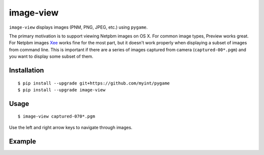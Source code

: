 ==========
image-view
==========

``image-view`` displays images (PNM, PNG, JPEG, etc.) using ``pygame``.

The primary motivation is to support viewing Netpbm images on OS X. For common
image types, Preview works great. For Netpbm images Xee_ works fine for the
most part, but it doesn't work properly when displaying a subset of images from
command line. This is important if there are a series of images captured from
camera (``captured-00*.pgm``) and you want to display some subset of them.

.. _Xee: https://code.google.com/p/xee/


Installation
============

::

    $ pip install --upgrade git+https://github.com/myint/pygame
    $ pip install --upgrade image-view


Usage
=====

::

    $ image-view captured-070*.pgm

Use the left and right arrow keys to navigate through images.


Example
=======

.. image:: https://raw.githubusercontent.com/myint/image-view/master/screenshot.png
    :alt: screenshot
    :align: center
